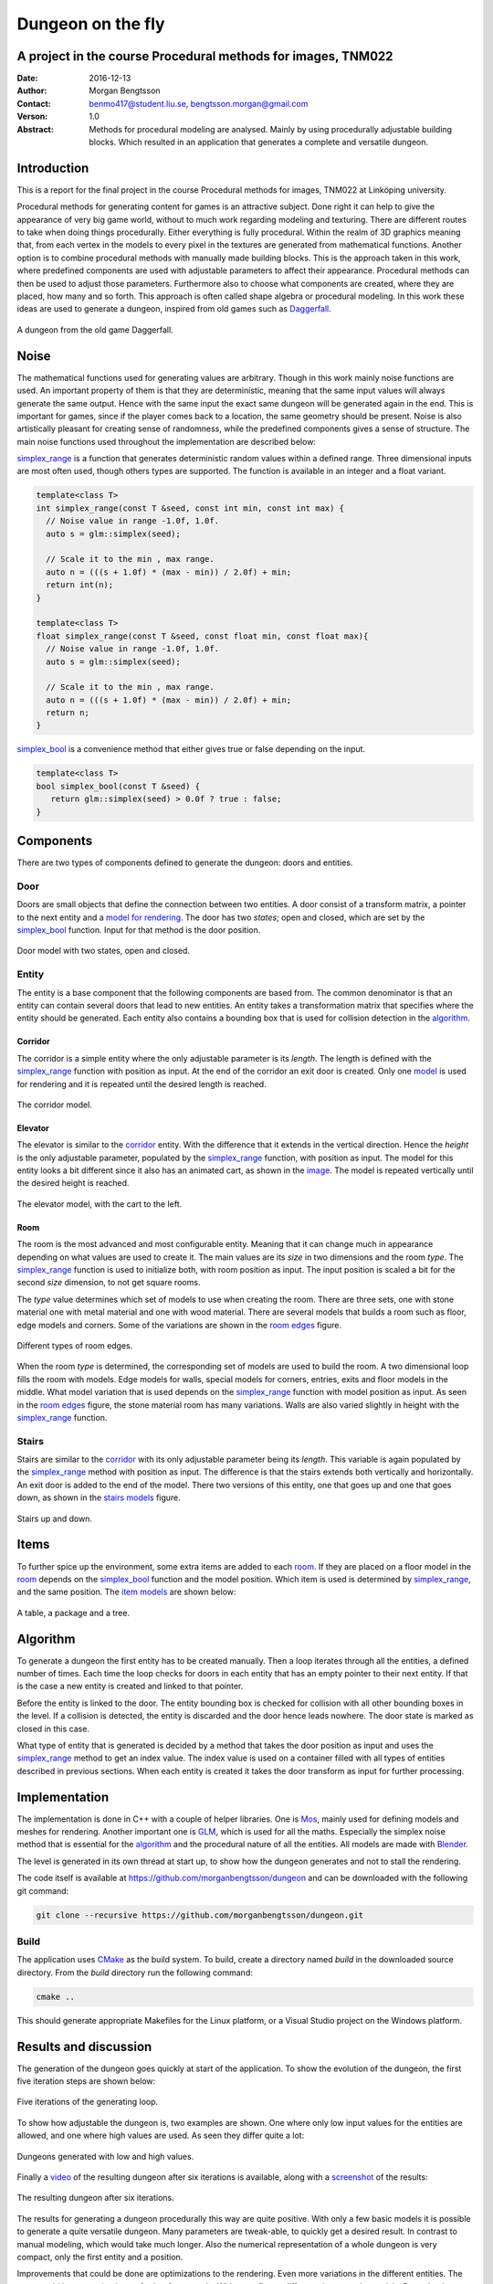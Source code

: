 ==================
Dungeon on the fly
==================

A project in the course Procedural methods for images, TNM022
-------------------------------------------------------------

:Date: 2016-12-13
:Author: Morgan Bengtsson
:Contact: benmo417@student.liu.se, bengtsson.morgan@gmail.com
:Verson: 1.0
:Abstract: Methods for procedural modeling are analysed. Mainly by using procedurally adjustable building blocks. Which resulted in an application that generates a complete and versatile dungeon.


Introduction
------------

This is a report for the final project in the course Procedural methods for images, TNM022 at Linköping university. 

Procedural methods for generating content for games is an attractive subject. Done right it can help to give the appearance of very big game world, without to much work regarding modeling and texturing. There are different routes to take when doing things procedurally. Either everything is fully procedural. Within the realm of 3D graphics meaning that, from each vertex in the models to every pixel in the textures are generated from mathematical functions. Another option is to combine procedural methods with manually made building blocks. This is the approach taken in this work, where predefined components are used with adjustable parameters to affect their appearance. Procedural methods can then be used to adjust those parameters. Furthermore also to choose what components are created, where they are placed, how many and so forth. This approach is often called shape algebra or procedural modeling. In this work these ideas are used to generate a dungeon, inspired from old games such as Daggerfall_.

.. figure:: daggerfall.jpg
   :width: 70%   
   :align: center
   :name: daggerfall
   
   A dungeon from the old game Daggerfall.


Noise
-----

The mathematical functions used for generating values are arbitrary. Though in this work mainly noise functions are used. An important property of them is that they are deterministic, meaning that the same input values will always generate the same output. Hence with the same input the exact same dungeon will be generated again in the end. This is important for games, since if the player comes back to a location, the same geometry should be present. Noise is also artistically pleasant for creating sense of randomness, while the predefined components gives a sense of structure. The main noise functions used throughout the implementation are described below:

simplex_range_ is a function that generates deterministic random values within a defined range. Three dimensional inputs are most often used, though others types are supported. The function is available in an integer and a float variant.

.. code:: c++
   :name: simplex_range
   
   template<class T>
   int simplex_range(const T &seed, const int min, const int max) {
     // Noise value in range -1.0f, 1.0f.
     auto s = glm::simplex(seed);

     // Scale it to the min , max range.
     auto n = (((s + 1.0f) * (max - min)) / 2.0f) + min;
     return int(n);
   }

   template<class T>
   float simplex_range(const T &seed, const float min, const float max){
     // Noise value in range -1.0f, 1.0f.
     auto s = glm::simplex(seed);

     // Scale it to the min , max range.
     auto n = (((s + 1.0f) * (max - min)) / 2.0f) + min;
     return n;
   }

simplex_bool_ is a convenience method that either gives true or false depending on the input.

.. code:: c++
   :name: simplex_bool
   
   template<class T>
   bool simplex_bool(const T &seed) {
      return glm::simplex(seed) > 0.0f ? true : false;
   }


Components
----------
There are two types of components defined to generate the dungeon: doors and entities. 

----
Door
----

Doors are small objects that define the connection between two entities. A door consist of a transform matrix, a pointer to the next entity and a `model for rendering`__. The door has two *states*; open and closed, which are set by the simplex_bool_ function. Input for that method is the door position.

__ door_model_

.. figure:: doors.png
   :width: 70%   
   :align: center
   :name: door_model
   
   Door model with two states, open and closed.

------
Entity
------

The entity is a base component that the following components are based from. The
common denominator is that an entity can contain several doors that lead to new entities. An entity takes a transformation matrix that specifies where the entity should be generated. Each entity also contains a bounding box that is used for collision detection in the `algorithm`_.

Corridor
========

The corridor is a simple entity where the only adjustable parameter is its *length*. The length is defined with the simplex_range_ function with position as input. At the end of the corridor an exit door is created. Only one `model`__ is used for rendering and it is repeated until the desired length is reached. 

__ corridor_model_

.. figure:: corridor.png
   :width: 70%   
   :align: center
   :name: corridor_model
   
   The corridor model.

Elevator
========

The elevator is similar to the corridor_ entity. With the difference that it extends in the vertical direction. Hence the *height* is the only adjustable parameter, populated by the simplex_range_ function, with position as input. The model for this entity looks a bit different since it also has an animated cart, as shown in the `image`__. The model is repeated vertically until the desired height is reached.

__ elevator_model_

.. figure:: elevator.png
   :width: 70%
   :align: center
   :name: elevator_model
   
   The elevator model, with the cart to the left.

Room
====

The room is the most advanced and most configurable entity. Meaning that it can change much in appearance depending on what values are used to create it. The main values are its *size* in two dimensions and the room *type*. The simplex_range_ function is used to initialize both, with room position as input. The input position is scaled a bit for the second *size* dimension, to not get square rooms. 

The *type* value determines which set of models to use when creating the room. There are three sets, one with stone material one with metal material and one with wood material. There are several models that builds a room such as floor, edge models and corners. Some of the variations are shown in the `room edges`_ figure.

.. figure:: room_edges.png
   :width: 70%
   :align: center
   :name: room edges
   
   Different types of room edges.

When the room *type* is determined, the corresponding set of models are used to build the room. A two dimensional loop fills the room with models. Edge models for walls, special models for corners, entries, exits and floor models in the middle. What model variation that is used depends on the simplex_range_ function with model position as input. As seen in the `room edges`_ figure, the stone material room has many variations. Walls are also varied slightly in height with the simplex_range_ function.

------
Stairs
------

Stairs are similar to the corridor_ with its only adjustable parameter being its *length*. This variable is again populated by the simplex_range_ method with position as input. The difference is that the stairs extends both vertically and horizontally. An exit door is added to the end of the model. There two versions of this entity, one that goes up and one that goes down, as shown in the `stairs models`_ figure.

.. figure:: stairs.png
   :width: 70%
   :align: center
   :name: stairs models
   
   Stairs up and down.

Items
-----

To further spice up the environment, some extra items are added to each room_. If they are placed on a floor model in the room_ depends on the simplex_bool_ function and the model position. Which item is used is determined by simplex_range_, and the same position. The `item models`_ are shown below:

.. figure:: items.png
   :width: 70%
   :align: center
   :name: item models
   
   A table, a package and a tree.


Algorithm
---------

To generate a dungeon the first entity has to be created manually. Then a loop iterates through all the entities, a defined number of times. Each time the loop checks for doors in each entity that has an empty pointer to their next entity. If that is the case a new entity is created and linked to that pointer. 

Before the entity is linked to the door. The entity bounding box is checked for collision with all other bounding boxes in the level. If a collision is detected, the entity is discarded and the door hence leads nowhere. The door state is marked as closed in this case.

What type of entity that is generated is decided by a method that takes the door position as input and uses the simplex_range_ method to get an index value. The index value is used on a container filled with all types of entities described in previous sections. When each entity is created it takes the door transform as input for further processing.

Implementation
--------------

The implementation is done in C++ with a couple of helper libraries. One is Mos_, mainly used for defining models and meshes for rendering. Another important one is GLM_, which is used for all the maths. Especially the simplex noise method that is essential for the algorithm_ and the procedural nature of all the entities. All models are made with Blender_.

The level is generated in its own thread at start up, to show how the dungeon generates and not to stall the rendering.

The code itself is available at https://github.com/morganbengtsson/dungeon and can be downloaded with the following git command:

.. code:: bash

	git clone --recursive https://github.com/morganbengtsson/dungeon.git

.. _Mos: https://github.com/morganbengtsson/mos
.. _GLM: http://glm.g-truc.net/0.9.8/index.html
.. _Blender: https://www.blender.org/

-----
Build
-----

The application uses CMake_ as the build system. To build, create a directory named *build* in the downloaded source  directory. From the *build* directory run the following command:

.. code:: bash

   cmake ..

This should generate appropriate Makefiles for the Linux platform, or a Visual Studio project on the Windows platform.

.. _CMake: https://cmake.org/


Results and discussion
----------------------

The generation of the dungeon goes quickly at start of the application. To show the evolution of the dungeon, the first five iteration steps are shown below:

.. figure:: iterations.png
   :width: 70%
   :align: center
   :name: iterations
   
   Five iterations of the generating loop.

To show how adjustable the dungeon is, two examples are shown. One where only low input values for the entities are allowed, and one where high values are used. As seen they differ quite a lot:

.. figure:: low_high.png
   :width: 70%
   :align: center
   :name: low_high

   Dungeons generated with low and high values.


Finally a video_ of the resulting dungeon after six iterations is available, along with a screenshot_ of the results:

.. _video: https://www.youtube.com/watch?v=-ZhnmNAsNJo


.. figure:: screenshot.png
   :width: 70%
   :align: center
   :name: screenshot
   
   The resulting dungeon after six iterations.
   

The results for generating a dungeon procedurally this way are quite positive. With only a few basic models it is possible to generate a quite versatile dungeon. Many parameters are tweak-able, to quickly get a desired result. In contrast to manual modeling, which would take much longer. Also the numerical representation of a whole dungeon is very compact, only the first entity and a position.

Improvements that could be done are optimizations to the rendering. Even more variations in the different entities. The room_ could be customized even further for example. With more floors, different shapes and materials. Procedural methods could have been used even further, to place or randomize vertex positions in the models. That would be at the cost of performance though.
